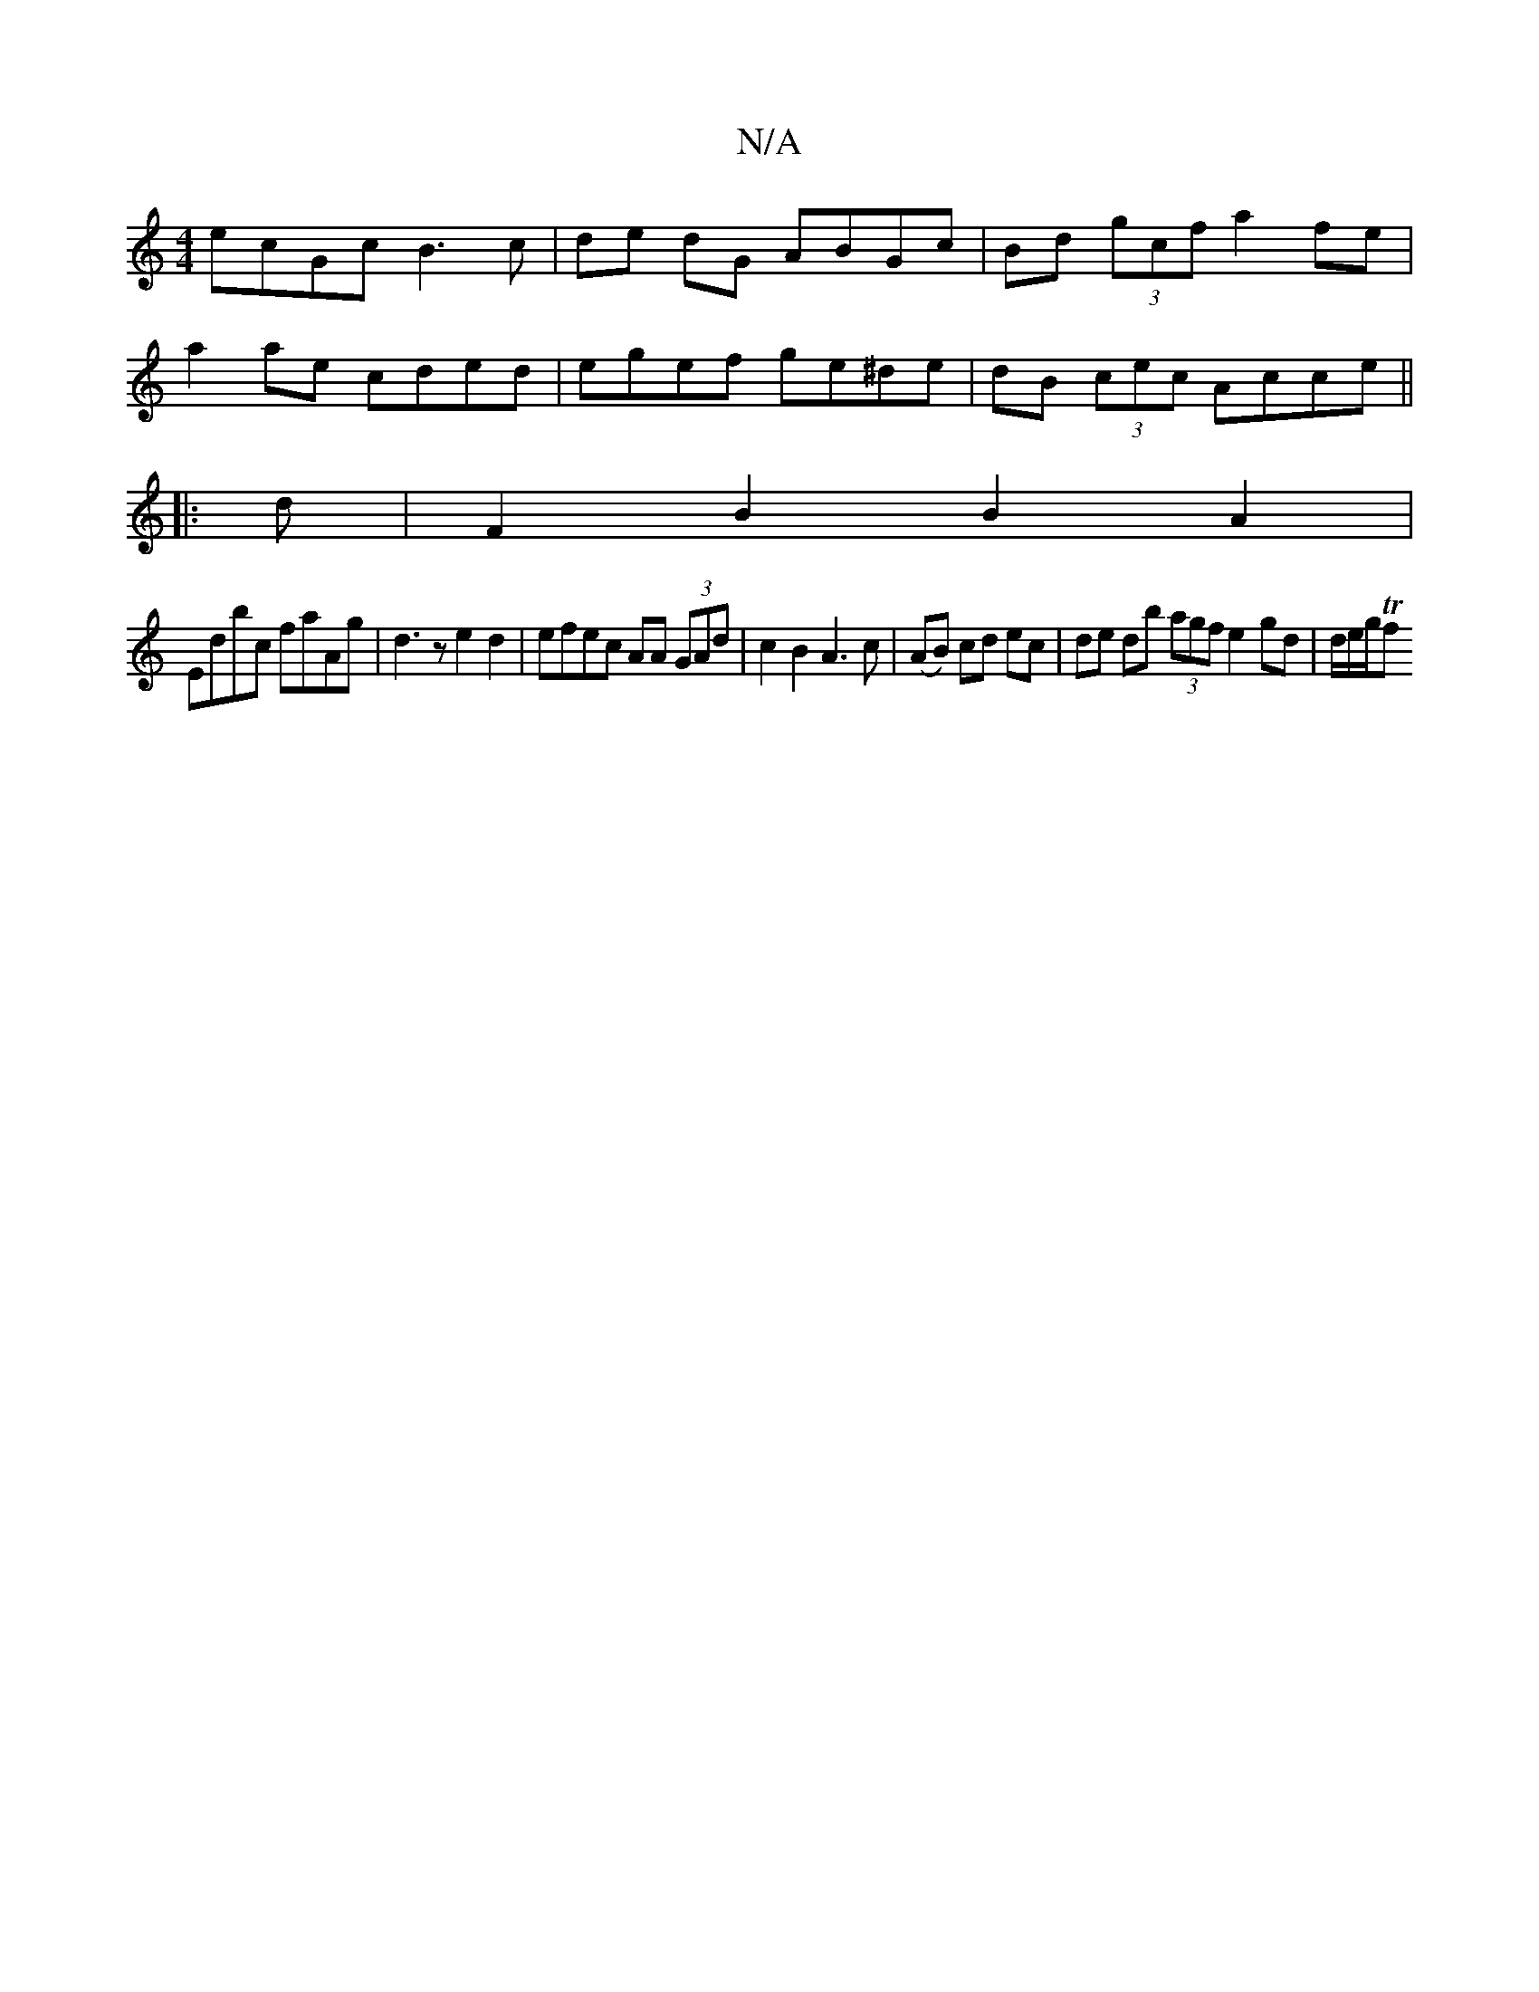 X:1
T:N/A
M:4/4
R:N/A
K:Cmajor
ecGc B3 c | de dG ABGc | Bd (3gcf a2 fe|
a2 ae cded | egef ge^de | dB (3cec Acce ||
||
|: d |F2 B2 B2 A2 |
Edbc faAg | d3 z e2 d2 | efec AA (3GAd | c2 B2 A3 c | (AB) cd ec | de db (3agf e2 gd|d/e/g/Tf